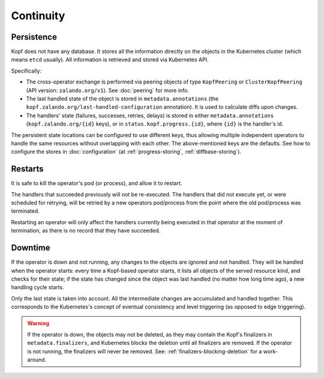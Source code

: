 ==========
Continuity
==========

Persistence
===========

Kopf does not have any database. It stores all the information directly
on the objects in the Kubernetes cluster (which means ``etcd`` usually).
All information is retrieved and stored via Kubernetes API.

Specifically:

* The cross-operator exchange is performed via peering objects of type
  ``KopfPeering`` or ``ClusterKopfPeering`` (API version: ``zalando.org/v1``).
  See :doc:`peering` for more info.
* The last handled state of the object is stored in ``metadata.annotations``
  (the ``kopf.zalando.org/last-handled-configuration`` annotation).
  It is used to calculate diffs upon changes.
* The handlers' state (failures, successes, retries, delays) is stored
  in either ``metadata.annotations`` (``kopf.zalando.org/{id}`` keys),
  or in ``status.kopf.progress.{id}``, where ``{id}`` is the handler's id.

The persistent state locations can be configured to use different keys,
thus allowing multiple independent operators to handle the same resources
without overlapping with each other. The above-mentioned keys are the defaults.
See how to configure the stores in :doc:`configuration`
(at :ref:`progress-storing`, :ref:`diffbase-storing`).


Restarts
========

It is safe to kill the operator's pod (or process), and allow it to restart.

The handlers that succeeded previously will not be re-executed.
The handlers that did not execute yet, or were scheduled for retrying,
will be retried by a new operators pod/process from the point where
the old pod/process was terminated.

Restarting an operator will only affect the handlers currently being
executed in that operator at the moment of termination, as there is
no record that they have succeeded.


Downtime
========

If the operator is down and not running, any changes to the objects
are ignored and not handled. They will be handled when the operator starts:
every time a Kopf-based operator starts, it lists all objects of the served
resource kind, and checks for their state; if the state has changed since
the object was last handled (no matter how long time ago),
a new handling cycle starts.

Only the last state is taken into account. All the intermediate changes
are accumulated and handled together.
This corresponds to the Kubernetes's concept of eventual consistency
and level triggering (as opposed to edge triggering).

.. warning::
    If the operator is down, the objects may not be deleted,
    as they may contain the Kopf's finalizers in ``metadata.finalizers``,
    and Kubernetes blocks the deletion until all finalizers are removed.
    If the operator is not running, the finalizers will never be removed.
    See: :ref:`finalizers-blocking-deletion` for a work-around. 
